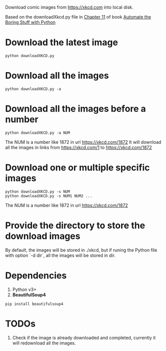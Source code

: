 Download comic images from https://xkcd.com into local disk.

Based on the downloadXkcd.py file in [[https://automatetheboringstuff.com/chapter11/][Chapter 11]] of book [[https://automatetheboringstuff.com/][Automate the Boring Stuff with Python]]

* Download the latest image
: python downloadXKCD.py
* Download all the images
: python downloadXKCD.py -a
* Download all the images before a number
: python downloadXKCD.py -a NUM
The NUM is a number like 1872 in url https://xkcd.com/1872
It will download all the images in links from https://xkcd.com/1 to https://xkcd.com/1872
* Download one or multiple specific images
: python downloadXKCD.py -s NUM
: python downloadXKCD.py -s NUM1 NUM2 ...
The NUM is a number like 1872 in url https://xkcd.com/1872
* Provide the directory to store the download images
By default, the images will be stored in ./xkcd, but if runing the Python file with option `-d dir`, all the images will be stored in dir.
* Dependencies
1. Python v3+
2. *BeautifulSoup4*
: pip install beautifulsoup4
* TODOs
1. Check if the image is already downloaded and completed, currently it will redownload all the images.
